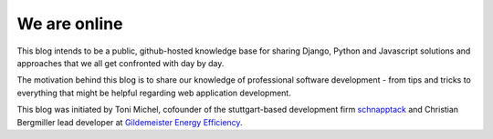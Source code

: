 We are online
=============



.. author:: Toni Michel
.. categories:: none
.. tags:: about
.. comments::

This blog intends to be a public, github-hosted knowledge base for sharing Django, Python and Javascript
solutions and approaches that we all get confronted with day by day.

The motivation behind this blog is to share our knowledge of professional software development - from
tips and tricks to everything that might be helpful regarding web application development.

This blog was initiated by Toni Michel,
cofounder of the stuttgart-based development firm `schnapptack <http://schnapptack.de>`_ and Christian Bergmiller
lead developer at `Gildemeister Energy Efficiency <http://energy.gildemeister.com/>`_.

